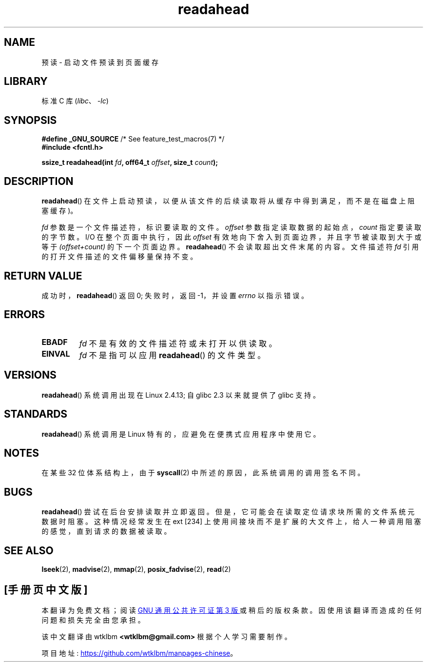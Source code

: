 .\" -*- coding: UTF-8 -*-
.\" This manpage is Copyright (C) 2004, Michael Kerrisk
.\"
.\" SPDX-License-Identifier: Linux-man-pages-copyleft
.\"
.\" 2004-05-40 Created by Michael Kerrisk <mtk.manpages@gmail.com>
.\" 2004-10-05 aeb, minor correction
.\"
.\"*******************************************************************
.\"
.\" This file was generated with po4a. Translate the source file.
.\"
.\"*******************************************************************
.TH readahead 2 2022\-12\-04 "Linux man\-pages 6.03" 
.SH NAME
预读 \- 启动文件预读到页面缓存
.SH LIBRARY
标准 C 库 (\fIlibc\fP、\fI\-lc\fP)
.SH SYNOPSIS
.nf
\fB#define _GNU_SOURCE\fP             /* See feature_test_macros(7) */
\fB#include <fcntl.h>\fP
.PP
\fBssize_t readahead(int \fP\fIfd\fP\fB, off64_t \fP\fIoffset\fP\fB, size_t \fP\fIcount\fP\fB);\fP
.fi
.SH DESCRIPTION
\fBreadahead\fP() 在文件上启动预读，以便从该文件的后续读取将从缓存中得到满足，而不是在磁盘上阻塞缓存)。
.PP
\fIfd\fP 参数是一个文件描述符，标识要读取的文件。 \fIoffset\fP 参数指定读取数据的起始点，\fIcount\fP 指定要读取的字节数。 I/O
在整个页面中执行，因此 \fIoffset\fP 有效地向下舍入到页面边界，并且字节被读取到大于或等于 \fI(offset+count)\fP 的下一个页面边界。
\fBreadahead\fP() 不会读取超出文件末尾的内容。 文件描述符 \fIfd\fP 引用的打开文件描述的文件偏移量保持不变。
.SH "RETURN VALUE"
成功时，\fBreadahead\fP() 返回 0; 失败时，返回 \-1，并设置 \fIerrno\fP 以指示错误。
.SH ERRORS
.TP 
\fBEBADF\fP
\fIfd\fP 不是有效的文件描述符或未打开以供读取。
.TP 
\fBEINVAL\fP
\fIfd\fP 不是指可以应用 \fBreadahead\fP() 的文件类型。
.SH VERSIONS
\fBreadahead\fP() 系统调用出现在 Linux 2.4.13; 自 glibc 2.3 以来就提供了 glibc 支持。
.SH STANDARDS
\fBreadahead\fP() 系统调用是 Linux 特有的，应避免在便携式应用程序中使用它。
.SH NOTES
在某些 32 位体系结构上，由于 \fBsyscall\fP(2) 中所述的原因，此系统调用的调用签名不同。
.SH BUGS
\fBreadahead\fP() 尝试在后台安排读取并立即返回。 但是，它可能会在读取定位请求块所需的文件系统元数据时阻塞。 这种情况经常发生在 ext
[234] 上使用间接块而不是扩展的大文件上，给人一种调用阻塞的感觉，直到请求的数据被读取。
.SH "SEE ALSO"
\fBlseek\fP(2), \fBmadvise\fP(2), \fBmmap\fP(2), \fBposix_fadvise\fP(2), \fBread\fP(2)
.PP
.SH [手册页中文版]
.PP
本翻译为免费文档；阅读
.UR https://www.gnu.org/licenses/gpl-3.0.html
GNU 通用公共许可证第 3 版
.UE
或稍后的版权条款。因使用该翻译而造成的任何问题和损失完全由您承担。
.PP
该中文翻译由 wtklbm
.B <wtklbm@gmail.com>
根据个人学习需要制作。
.PP
项目地址:
.UR \fBhttps://github.com/wtklbm/manpages-chinese\fR
.ME 。
